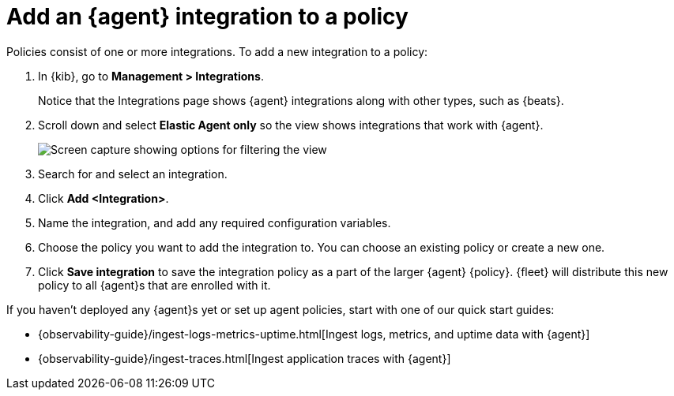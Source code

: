 [[add-integration-to-policy]]
= Add an {agent} integration to a policy

Policies consist of one or more integrations. To add a new integration to a
policy:

. In {kib}, go to *Management > Integrations*.
+
Notice that the Integrations page shows {agent} integrations along with other
types, such as {beats}.

. Scroll down and select *Elastic Agent only* so the view shows
integrations that work with {agent}.
+
[role="screenshot"]
image::images/unified-view-selector.png[Screen capture showing options for filtering the view]

. Search for and select an integration.

. Click *Add <Integration>*.

. Name the integration, and add any required configuration variables.

. Choose the policy you want to add the integration to. You can choose an
existing policy or create a new one.

. Click *Save integration* to save the integration policy as a part of the
larger {agent} {policy}. {fleet} will distribute this new policy to all {agent}s
that are enrolled with it.

If you haven't deployed any {agent}s yet or set up agent policies, start with
one of our quick start guides:

* {observability-guide}/ingest-logs-metrics-uptime.html[Ingest logs, metrics, and uptime data with {agent}]

* {observability-guide}/ingest-traces.html[Ingest application traces with {agent}]

